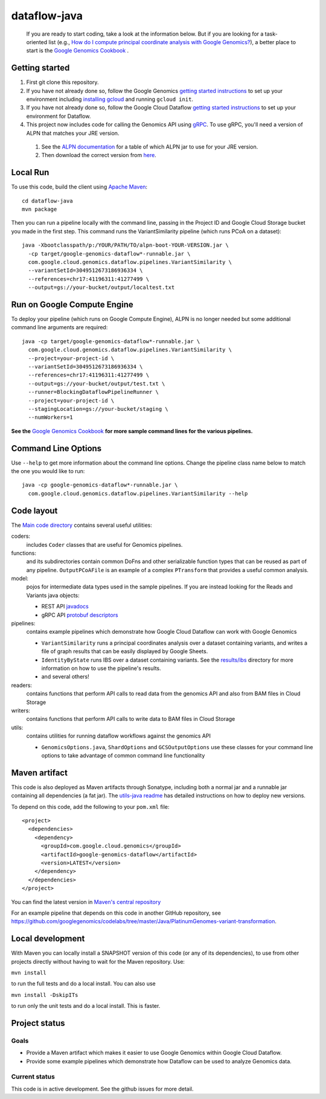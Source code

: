 ==============
dataflow-java |Build Status|_ |Build Coverage|_
==============

.. |Build Status| image:: http://img.shields.io/travis/googlegenomics/dataflow-java.svg?style=flat
.. _Build Status: https://travis-ci.org/googlegenomics/dataflow-java

.. |Build Coverage| image:: http://img.shields.io/coveralls/googlegenomics/dataflow-java.svg?style=flat
.. _Build Coverage: https://coveralls.io/r/googlegenomics/dataflow-java?branch=master

 If you are ready to start coding, take a look at the information below.  But if you are
 looking for a task-oriented list (e.g., `How do I compute principal coordinate analysis
 with Google Genomics? <http://googlegenomics.readthedocs.org/en/latest/use_cases/compute_principal_coordinate_analysis/index.html>`_),
 a better place to start is the `Google Genomics Cookbook <http://googlegenomics.readthedocs.org/en/latest/index.html>`_ .

Getting started
---------------

#. First git clone this repository.

#. If you have not already done so, follow the Google Genomics `getting started instructions <https://cloud.google.com/genomics/install-genomics-tools>`_ to set up your environment including `installing gcloud <https://cloud.google.com/sdk/>`_ and running ``gcloud init``.

#. If you have not already done so, follow the Google Cloud Dataflow `getting started instructions <https://cloud.google.com/dataflow/getting-started>`_ to set up your environment for Dataflow.

#. This project now includes code for calling the Genomics API using `gRPC <http://www.grpc.io>`_.  To use gRPC, you'll need a version of ALPN that matches your JRE version. 

 #. See the `ALPN documentation <http://www.eclipse.org/jetty/documentation/9.2.10.v20150310/alpn-chapter.html>`_ for a table of which ALPN jar to use for your JRE version.
 #. Then download the correct version from `here <http://mvnrepository.com/artifact/org.mortbay.jetty.alpn/alpn-boot>`_.

Local Run
---------
To use this code, build the client using `Apache Maven`_::

    cd dataflow-java
    mvn package

Then you can run a pipeline locally with the command line, passing in the Project ID and Google Cloud Storage bucket you made in the first step.  This command runs the VariantSimilarity pipeline (which runs PCoA on a dataset)::

    java -Xbootclasspath/p:/YOUR/PATH/TO/alpn-boot-YOUR-VERSION.jar \
      -cp target/google-genomics-dataflow*-runnable.jar \
      com.google.cloud.genomics.dataflow.pipelines.VariantSimilarity \
      --variantSetId=3049512673186936334 \
      --references=chr17:41196311:41277499 \
      --output=gs://your-bucket/output/localtest.txt

Run on Google Compute Engine
----------------------------
To deploy your pipeline (which runs on Google Compute Engine), ALPN is no longer needed but some additional command line arguments are required::

    java -cp target/google-genomics-dataflow*-runnable.jar \
      com.google.cloud.genomics.dataflow.pipelines.VariantSimilarity \
      --project=your-project-id \
      --variantSetId=3049512673186936334 \
      --references=chr17:41196311:41277499 \
      --output=gs://your-bucket/output/test.txt \
      --runner=BlockingDataflowPipelineRunner \
      --project=your-project-id \
      --stagingLocation=gs://your-bucket/staging \
      --numWorkers=1

**See the** `Google Genomics Cookbook <http://googlegenomics.readthedocs.org/>`_ **for more sample command lines for the various pipelines.**

.. _Apache Maven: http://maven.apache.org/download.cgi

Command Line Options
--------------------

Use ``--help`` to get more information about the command line options.  Change
the pipeline class name below to match the one you would like to run::

  java -cp google-genomics-dataflow*-runnable.jar \
    com.google.cloud.genomics.dataflow.pipelines.VariantSimilarity --help

Code layout
-----------

The `Main code directory </src/main/java/com/google/cloud/genomics/dataflow>`_
contains several useful utilities:

coders:
  includes ``Coder`` classes that are useful for Genomics pipelines.

functions:
  and its subdirectories contain common DoFns and other serializable function types that can be reused as part of any pipeline. ``OutputPCoAFile`` is an example of a complex ``PTransform`` that provides a useful common analysis.

model:
  pojos for intermediate data types used in the sample pipelines.  If you are instead looking for the Reads and Variants java objects:
  
  * REST API `javadocs <https://developers.google.com/resources/api-libraries/documentation/genomics/v1/java/latest/overview-summary.html>`_
  * gRPC API `protobuf descriptors <https://github.com/googlegenomics/utils-java/tree/master/src/main/proto/google>`_
  
pipelines:
  contains example pipelines which demonstrate how Google Cloud Dataflow can work with Google Genomics

  * ``VariantSimilarity`` runs a principal coordinates analysis over a dataset containing variants, and
    writes a file of graph results that can be easily displayed by Google Sheets.

  * ``IdentityByState`` runs IBS over a dataset containing variants. See the `results/ibs <results/ibs>`_
    directory for more information on how to use the pipeline's results.

  * and several others!

readers:
  contains functions that perform API calls to read data from the genomics API and also from BAM files in Cloud Storage

writers:
  contains functions that perform API calls to write data to BAM files in Cloud Storage

utils:
  contains utilities for running dataflow workflows against the genomics API

  * ``GenomicsOptions.java``, ``ShardOptions`` and ``GCSOutputOptions``
    use these classes for your command line options to take advantage of common command
    line functionality

Maven artifact
--------------
This code is also deployed as Maven artifacts through Sonatype, including both a normal jar and a runnable jar containing all dependencies (a fat jar). The
`utils-java readme <https://github.com/googlegenomics/utils-java#releasing-new-versions>`_
has detailed instructions on how to deploy new versions.

To depend on this code, add the following to your ``pom.xml`` file::

  <project>
    <dependencies>
      <dependency>
        <groupId>com.google.cloud.genomics</groupId>
        <artifactId>google-genomics-dataflow</artifactId>
        <version>LATEST</version>
      </dependency>
    </dependencies>
  </project>

You can find the latest version in
`Maven's central repository <https://search.maven.org/#search%7Cga%7C1%7Ca%3A%22google-genomics-dataflow%22>`_

For an example pipeline that depends on this code in another GitHub repository, see https://github.com/googlegenomics/codelabs/tree/master/Java/PlatinumGenomes-variant-transformation.

Local development
-----------------

With Maven you can locally install a SNAPSHOT version of this code (or any of its dependencies), to use from other projects 
directly without having to wait for the Maven repository. Use:

``mvn install``

to run the full tests and do a local install. You can also use

``mvn install -DskipITs``

to run only the unit tests and do a local install. This is faster.

Project status
--------------

Goals
~~~~~
* Provide a Maven artifact which makes it easier to use Google Genomics within Google Cloud Dataflow.
* Provide some example pipelines which demonstrate how Dataflow can be used to analyze Genomics data.

Current status
~~~~~~~~~~~~~~
This code is in active development.  See the github issues for more detail.
